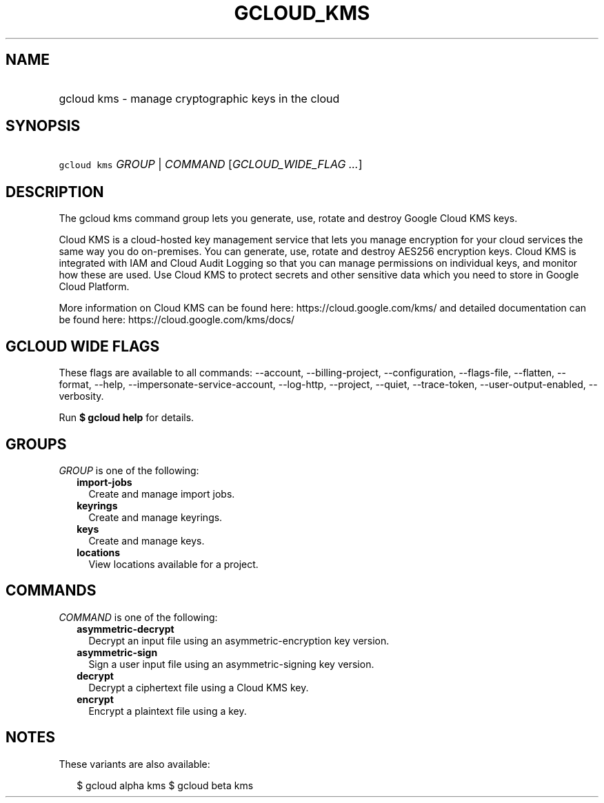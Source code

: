 
.TH "GCLOUD_KMS" 1



.SH "NAME"
.HP
gcloud kms \- manage cryptographic keys in the cloud



.SH "SYNOPSIS"
.HP
\f5gcloud kms\fR \fIGROUP\fR | \fICOMMAND\fR [\fIGCLOUD_WIDE_FLAG\ ...\fR]



.SH "DESCRIPTION"

The gcloud kms command group lets you generate, use, rotate and destroy Google
Cloud KMS keys.

Cloud KMS is a cloud\-hosted key management service that lets you manage
encryption for your cloud services the same way you do on\-premises. You can
generate, use, rotate and destroy AES256 encryption keys. Cloud KMS is
integrated with IAM and Cloud Audit Logging so that you can manage permissions
on individual keys, and monitor how these are used. Use Cloud KMS to protect
secrets and other sensitive data which you need to store in Google Cloud
Platform.

More information on Cloud KMS can be found here: https://cloud.google.com/kms/
and detailed documentation can be found here: https://cloud.google.com/kms/docs/



.SH "GCLOUD WIDE FLAGS"

These flags are available to all commands: \-\-account, \-\-billing\-project,
\-\-configuration, \-\-flags\-file, \-\-flatten, \-\-format, \-\-help,
\-\-impersonate\-service\-account, \-\-log\-http, \-\-project, \-\-quiet,
\-\-trace\-token, \-\-user\-output\-enabled, \-\-verbosity.

Run \fB$ gcloud help\fR for details.



.SH "GROUPS"

\f5\fIGROUP\fR\fR is one of the following:

.RS 2m
.TP 2m
\fBimport\-jobs\fR
Create and manage import jobs.

.TP 2m
\fBkeyrings\fR
Create and manage keyrings.

.TP 2m
\fBkeys\fR
Create and manage keys.

.TP 2m
\fBlocations\fR
View locations available for a project.


.RE
.sp

.SH "COMMANDS"

\f5\fICOMMAND\fR\fR is one of the following:

.RS 2m
.TP 2m
\fBasymmetric\-decrypt\fR
Decrypt an input file using an asymmetric\-encryption key version.

.TP 2m
\fBasymmetric\-sign\fR
Sign a user input file using an asymmetric\-signing key version.

.TP 2m
\fBdecrypt\fR
Decrypt a ciphertext file using a Cloud KMS key.

.TP 2m
\fBencrypt\fR
Encrypt a plaintext file using a key.


.RE
.sp

.SH "NOTES"

These variants are also available:

.RS 2m
$ gcloud alpha kms
$ gcloud beta kms
.RE

